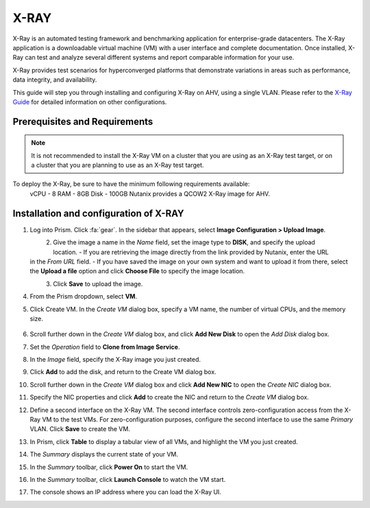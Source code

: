 .. _xray:

-----
X-RAY
-----

X-Ray is an automated testing framework and benchmarking application for enterprise-grade datacenters. The X-Ray application is a downloadable virtual machine (VM) with a user interface and complete documentation. Once installed, X-Ray can test and analyze several different systems and report comparable information for your use.

X-Ray provides test scenarios for hyperconverged platforms that demonstrate variations in areas such as performance, data integrity, and availability.

This guide will step you through installing and configuring X-Ray on AHV, using a single VLAN. Please refer to the `X-Ray Guide <https://portal.nutanix.com/page/documents/details/?targetId=X-Ray-Guide-v3_8%3AX-Ray-Guide-v3_8>`_ for detailed information on other configurations.

Prerequisites and Requirements
++++++++++++++++++++++++++++++

.. note::

   It is not recommended to install the X-Ray VM on a cluster that you are using as an X-Ray test target, or on a cluster that you are planning to use as an X-Ray test target.

To deploy the X-Ray, be sure to have the minimum following requirements available:
   vCPU  - 8
   RAM   - 8GB
   Disk  - 100GB
   Nutanix provides a QCOW2 X-Ray image for AHV.

Installation and configuration of X-RAY
+++++++++++++++++++++++++++++++++++++++

#. Log into Prism. Click :fa:`gear`. In the sidebar that appears, select **Image Configuration > Upload Image**.

   .. figure:: images/1.png
       :align: left

   .. figure:: images/2.png
       :align: right

#. Give the image a name in the *Name* field, set the image type to **DISK**, and specify the upload location.
   - If you are retrieving the image directly from the link provided by Nutanix, enter the URL in the *From URL* field.
   - If you have saved the image on your own system and want to upload it from there, select the **Upload a file** option and click **Choose File** to specify the image location.

   .. figure:: images/3a.png
       :align: left

   .. figure:: images/3b.png
       :align: right

#. Click **Save** to upload the image.

#. From the Prism dropdown, select **VM**.

#. Click Create VM. In the *Create VM* dialog box, specify a VM name, the number of virtual CPUs, and the memory size.

   .. figure:: images/4.png

#. Scroll further down in the *Create VM* dialog box, and click **Add New Disk** to open the *Add Disk* dialog box.

#. Set the *Operation* field to **Clone from Image Service**.

#. In the *Image* field, specify the X-Ray image you just created.

#. Click **Add** to add the disk, and return to the Create VM dialog box.

#. Scroll further down in the *Create VM* dialog box and click **Add New NIC** to open the *Create NIC* dialog box.

#. Specify the NIC properties and click **Add** to create the NIC and return to the *Create VM* dialog box.

#. Define a second interface on the X-Ray VM. The second interface controls zero-configuration access from the X-Ray VM to the test VMs. For zero-configuration purposes, configure the second interface to use the same *Primary* VLAN. Click **Save** to create the VM.

#. In Prism, click **Table** to display a tabular view of all VMs, and highlight the VM you just created.

#. The *Summary* displays the current state of your VM.

#. In the *Summary* toolbar, click **Power On** to start the VM.

#. In the *Summary* toolbar, click **Launch Console** to watch the VM start.

#. The console shows an IP address where you can load the X-Ray UI.
